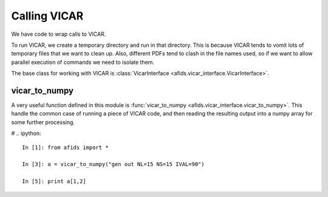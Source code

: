 *************
Calling VICAR
*************

We have code to wrap calls to VICAR. 

To run VICAR, we create a temporary directory and run in that directory.
This is because VICAR tends to vomit lots of temporary files that we want
to clean up. Also, different PDFs tend to clash in the file names used, so
if we want to allow parallel execution of commands we need to isolate them.

The base class for working with VICAR is 
:class:`VicarInterface <afids.vicar_interface.VicarInterface>`.

vicar_to_numpy
==============

A very useful function defined in this module is 
:func:`vicar_to_numpy <afids.vicar_interface.vicar_to_numpy>`. This
handle the common case of running a piece of VICAR code, and then reading
the resulting output into a numpy array for some further processing.

# .. ipython::

   In [1]: from afids import *

   In [3]: a = vicar_to_numpy("gen out NL=15 NS=15 IVAL=90")

   In [5]: print a[1,2]

